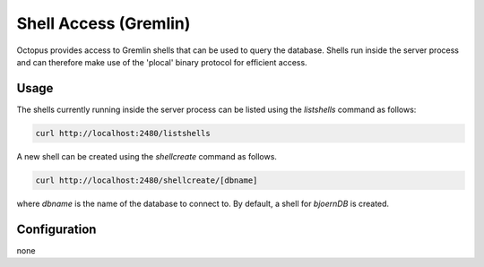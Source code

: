 Shell Access (Gremlin)
======================

Octopus provides access to Gremlin shells that can be used to
query the database. Shells run inside the server process and can
therefore make use of the 'plocal' binary protocol for efficient
access.

Usage
-----

The shells currently running inside the server process can be listed
using the `listshells` command as follows:

.. code-block:: none

	curl http://localhost:2480/listshells

A new shell can be created using the `shellcreate` command as follows.

.. code-block:: none

	curl http://localhost:2480/shellcreate/[dbname]

where `dbname` is the name of the database to connect to. By default,
a shell for `bjoernDB` is created.

Configuration
-------------

none

